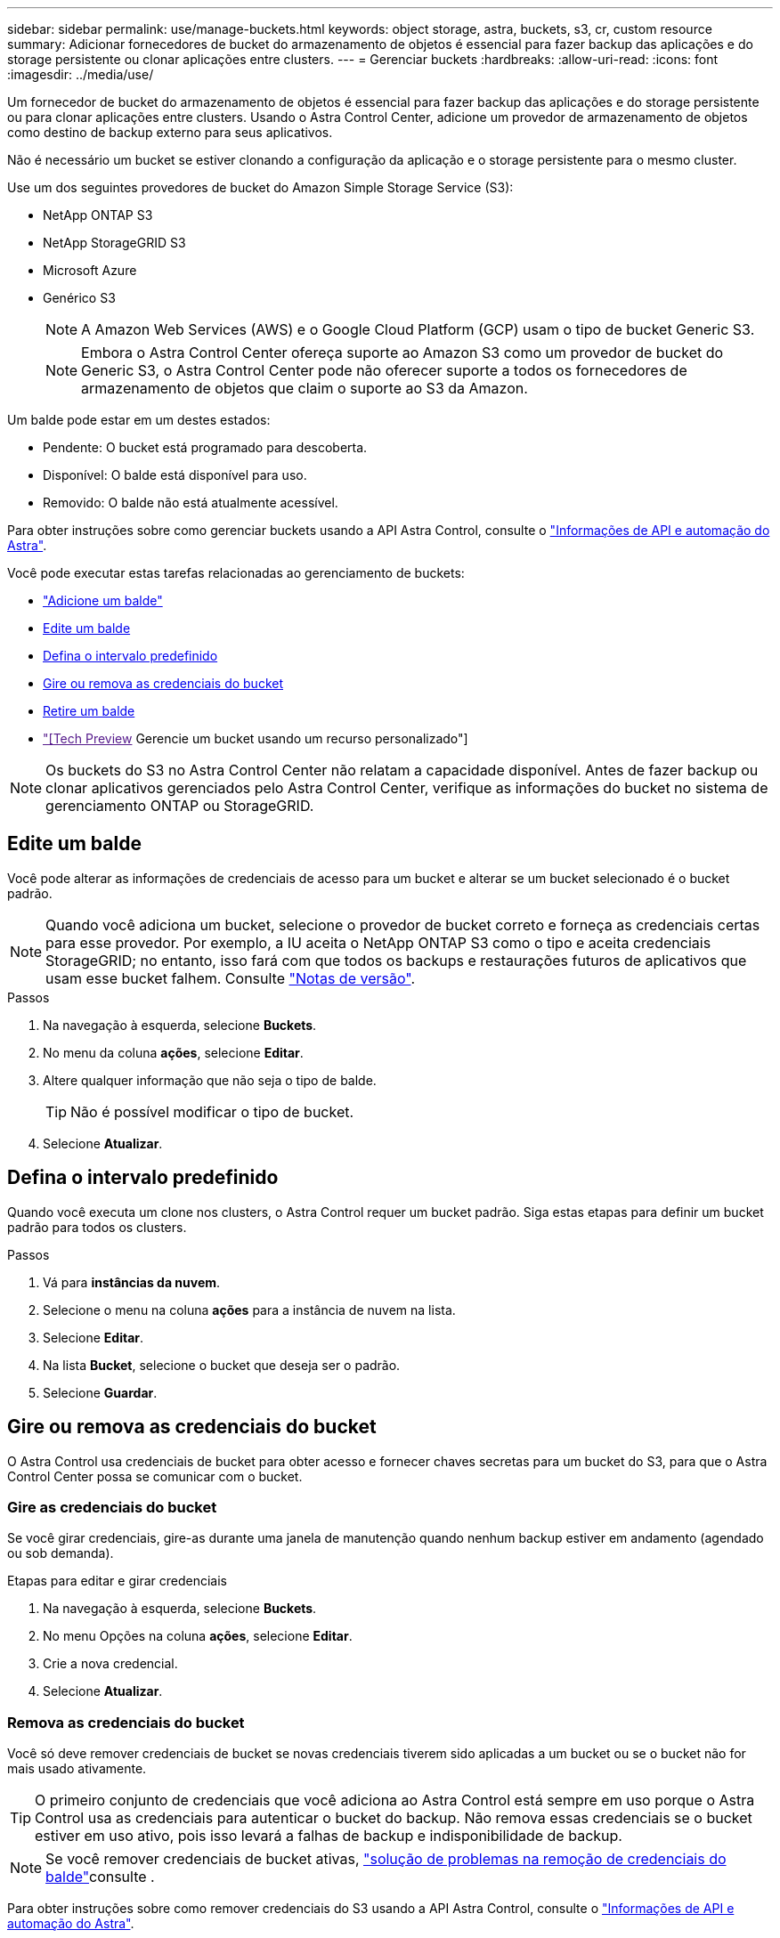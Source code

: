 ---
sidebar: sidebar 
permalink: use/manage-buckets.html 
keywords: object storage, astra, buckets, s3, cr, custom resource 
summary: Adicionar fornecedores de bucket do armazenamento de objetos é essencial para fazer backup das aplicações e do storage persistente ou clonar aplicações entre clusters. 
---
= Gerenciar buckets
:hardbreaks:
:allow-uri-read: 
:icons: font
:imagesdir: ../media/use/


[role="lead"]
Um fornecedor de bucket do armazenamento de objetos é essencial para fazer backup das aplicações e do storage persistente ou para clonar aplicações entre clusters. Usando o Astra Control Center, adicione um provedor de armazenamento de objetos como destino de backup externo para seus aplicativos.

Não é necessário um bucket se estiver clonando a configuração da aplicação e o storage persistente para o mesmo cluster.

Use um dos seguintes provedores de bucket do Amazon Simple Storage Service (S3):

* NetApp ONTAP S3
* NetApp StorageGRID S3
* Microsoft Azure
* Genérico S3
+

NOTE: A Amazon Web Services (AWS) e o Google Cloud Platform (GCP) usam o tipo de bucket Generic S3.

+

NOTE: Embora o Astra Control Center ofereça suporte ao Amazon S3 como um provedor de bucket do Generic S3, o Astra Control Center pode não oferecer suporte a todos os fornecedores de armazenamento de objetos que claim o suporte ao S3 da Amazon.



Um balde pode estar em um destes estados:

* Pendente: O bucket está programado para descoberta.
* Disponível: O balde está disponível para uso.
* Removido: O balde não está atualmente acessível.


Para obter instruções sobre como gerenciar buckets usando a API Astra Control, consulte o link:https://docs.netapp.com/us-en/astra-automation/["Informações de API e automação do Astra"^].

Você pode executar estas tarefas relacionadas ao gerenciamento de buckets:

* link:../get-started/add-bucket.html["Adicione um balde"]
* <<Edite um balde>>
* <<Defina o intervalo predefinido>>
* <<Gire ou remova as credenciais do bucket>>
* <<Retire um balde>>
* link:["[Tech Preview] Gerencie um bucket usando um recurso personalizado"]



NOTE: Os buckets do S3 no Astra Control Center não relatam a capacidade disponível. Antes de fazer backup ou clonar aplicativos gerenciados pelo Astra Control Center, verifique as informações do bucket no sistema de gerenciamento ONTAP ou StorageGRID.



== Edite um balde

Você pode alterar as informações de credenciais de acesso para um bucket e alterar se um bucket selecionado é o bucket padrão.


NOTE: Quando você adiciona um bucket, selecione o provedor de bucket correto e forneça as credenciais certas para esse provedor. Por exemplo, a IU aceita o NetApp ONTAP S3 como o tipo e aceita credenciais StorageGRID; no entanto, isso fará com que todos os backups e restaurações futuros de aplicativos que usam esse bucket falhem. Consulte link:../release-notes/known-issues.html#selecting-a-bucket-provider-type-with-credentials-for-another-type-causes-data-protection-failures["Notas de versão"].

.Passos
. Na navegação à esquerda, selecione *Buckets*.
. No menu da coluna *ações*, selecione *Editar*.
. Altere qualquer informação que não seja o tipo de balde.
+

TIP: Não é possível modificar o tipo de bucket.

. Selecione *Atualizar*.




== Defina o intervalo predefinido

Quando você executa um clone nos clusters, o Astra Control requer um bucket padrão. Siga estas etapas para definir um bucket padrão para todos os clusters.

.Passos
. Vá para *instâncias da nuvem*.
. Selecione o menu na coluna *ações* para a instância de nuvem na lista.
. Selecione *Editar*.
. Na lista *Bucket*, selecione o bucket que deseja ser o padrão.
. Selecione *Guardar*.




== Gire ou remova as credenciais do bucket

O Astra Control usa credenciais de bucket para obter acesso e fornecer chaves secretas para um bucket do S3, para que o Astra Control Center possa se comunicar com o bucket.



=== Gire as credenciais do bucket

Se você girar credenciais, gire-as durante uma janela de manutenção quando nenhum backup estiver em andamento (agendado ou sob demanda).

.Etapas para editar e girar credenciais
. Na navegação à esquerda, selecione *Buckets*.
. No menu Opções na coluna *ações*, selecione *Editar*.
. Crie a nova credencial.
. Selecione *Atualizar*.




=== Remova as credenciais do bucket

Você só deve remover credenciais de bucket se novas credenciais tiverem sido aplicadas a um bucket ou se o bucket não for mais usado ativamente.


TIP: O primeiro conjunto de credenciais que você adiciona ao Astra Control está sempre em uso porque o Astra Control usa as credenciais para autenticar o bucket do backup. Não remova essas credenciais se o bucket estiver em uso ativo, pois isso levará a falhas de backup e indisponibilidade de backup.


NOTE: Se você remover credenciais de bucket ativas, https://kb.netapp.com/Cloud/Astra/Control/Deleting_active_S3_bucket_credentials_leads_to_spurious_500_errors_reported_in_the_UI["solução de problemas na remoção de credenciais do balde"]consulte .

Para obter instruções sobre como remover credenciais do S3 usando a API Astra Control, consulte o link:https://docs.netapp.com/us-en/astra-automation/["Informações de API e automação do Astra"^].



== Retire um balde

Você pode remover um balde que não está mais em uso ou não está saudável. Você pode querer fazer isso para manter a configuração do armazenamento de objetos simples e atualizada.

[NOTE]
====
* Não é possível remover um balde predefinido. Se você quiser remover esse balde, primeiro selecione outro balde como padrão.
* Não é possível remover um bucket do WORM (write once read many) antes do período de retenção do fornecedor de nuvem do bucket expirar. Os baldes SEM-FIM são indicados com "bloqueado" junto ao nome do balde.


====
* Não é possível remover um balde predefinido. Se você quiser remover esse balde, primeiro selecione outro balde como padrão.


.Antes de começar
* Você deve verificar se não há backups em execução ou concluídos para esse bucket antes de começar.
* Você deve verificar se o balde não está sendo usado em nenhuma política de proteção ativa.


Se houver, você não poderá continuar.

.Passos
. Na navegação à esquerda, selecione *baldes*.
. No menu *ações*, selecione *Remover*.
+

NOTE: O Astra Control garante primeiro que não haja políticas de agendamento usando o bucket dos backups e que não haja backups ativos no bucket que você está prestes a remover.

. Digite "remove" para confirmar a ação.
. Selecione *Sim, remova o balde*.




== [Tech Preview] Gerencie um bucket usando um recurso personalizado

Você pode adicionar um bucket usando um recurso personalizado Astra Control (CR) no cluster de aplicações. Adicionar fornecedores de bucket do armazenamento de objetos é essencial para fazer backup das aplicações e do storage persistente ou clonar aplicações entre clusters. O Astra Control armazena os backups ou clones nos buckets do armazenamento de objetos que você define. Se você estiver usando o método de recurso personalizado, a funcionalidade de snapshots de aplicativo requer um intervalo.

Você não precisa de um bucket no Astra Control se estiver clonando a configuração da aplicação e o storage persistente para o mesmo cluster.

O recurso personalizado do bucket do Astra Control é conhecido como AppVault. Este CR contém as configurações necessárias para que um balde seja usado em operações de proteção.

.Antes de começar
* Garanta que você tenha um bucket acessível a partir dos clusters gerenciados pelo Astra Control Center.
* Certifique-se de que tem credenciais para o bucket.
* Certifique-se de que o balde é um dos seguintes tipos:
+
** NetApp ONTAP S3
** NetApp StorageGRID S3
** Microsoft Azure
** Genérico S3





NOTE: A Amazon Web Services (AWS) usa o tipo de bucket Generic S3.


NOTE: Embora o Astra Control Center ofereça suporte ao Amazon S3 como um provedor de bucket do Generic S3, o Astra Control Center pode não oferecer suporte a todos os fornecedores de armazenamento de objetos que claim o suporte ao S3 da Amazon.

.Passos
. Crie o arquivo de recurso personalizado (CR) e nomeie-o (por exemplo, `astra-appvault.yaml` ).
. Configure os seguintes atributos:
+
** *metadata.name*: _(obrigatório)_ o nome do recurso personalizado do AppVault.
** *Spec.prefix*: _(Opcional)_ Um caminho que é prefixado aos nomes de todas as entidades armazenadas no AppVault.
** *spec.providerConfig*: _(required)_ armazena a configuração necessária para acessar o AppVault usando o provedor especificado.
** *spec.providerCredentials*: _(obrigatório)_ armazena referências a qualquer credencial necessária para acessar o AppVault usando o provedor especificado.
+
*** *spec.providerCredentials.valueFromSecret*: _(Opcional)_ indica que o valor da credencial deve vir de um segredo.
+
**** *Key*: _(obrigatório se valueFromSecret for usado)_ a chave válida do segredo para selecionar.
**** *Name*: _(obrigatório se valueFromSecret for usado)_ Nome do segredo contendo o valor para este campo. Deve estar no mesmo namespace.




** *spec.providerType*: _(obrigatório)_ determina o que fornece o backup; por exemplo, o NetApp ONTAP S3 ou o Microsoft Azure.
+
Exemplo YAML:

+
[source, yaml]
----
apiVersion: astra.netapp.io/v1
kind: AppVault
metadata:
  name: astra-appvault
spec:
  providerType: generic-s3
  providerConfig:
    path: testpath
    endpoint: 192.168.1.100:80
    bucketName: bucket1
    secure: "false"
  providerCredentials:
    accessKeyID:
      valueFromSecret:
        name: s3-creds
        key: accessKeyID
    secretAccessKey:
      valueFromSecret:
        name: s3-creds
        key: secretAccessKey
----


. Depois de preencher o `astra-appvault.yaml` ficheiro com os valores corretos, aplique o CR:
+
[source, console]
----
kubectl apply -f astra-appvault.yaml -n astra-connector
----
+

NOTE: Quando você adiciona um balde, o Astra Control marca um balde com o indicador de balde padrão. O primeiro bucket que você criar se torna o bucket padrão. À medida que você adiciona buckets, você pode decidir mais tarde link:../use/manage-buckets.html#set-the-default-bucket["defina outro intervalo padrão"^].





== Encontre mais informações

* https://docs.netapp.com/us-en/astra-automation["Use a API Astra Control"^]


